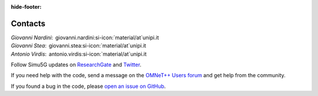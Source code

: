 :hide-footer:

Contacts
========

| *Giovanni Nardini*:  giovanni.nardini\ :si-icon:`material/at`\ unipi.it
| *Giovanni Stea*:  giovanni.stea\ :si-icon:`material/at`\ unipi.it
| *Antonio Virdis*:  antonio.virdis\ :si-icon:`material/at`\ unipi.it

Follow Simu5G updates on
`ResearchGate <https://www.researchgate.net/project/Simu5G>`__ and
`Twitter <https://twitter.com/Simu5G>`__.

If you need help with the code, send a message on the `OMNeT++
Users forum <https://forum.omnetpp.org>`__ and
get help from the community.

If you found a bug in the code, please `open an issue on
GitHub <https://github.com/Unipisa/Simu5G/issues>`__.
